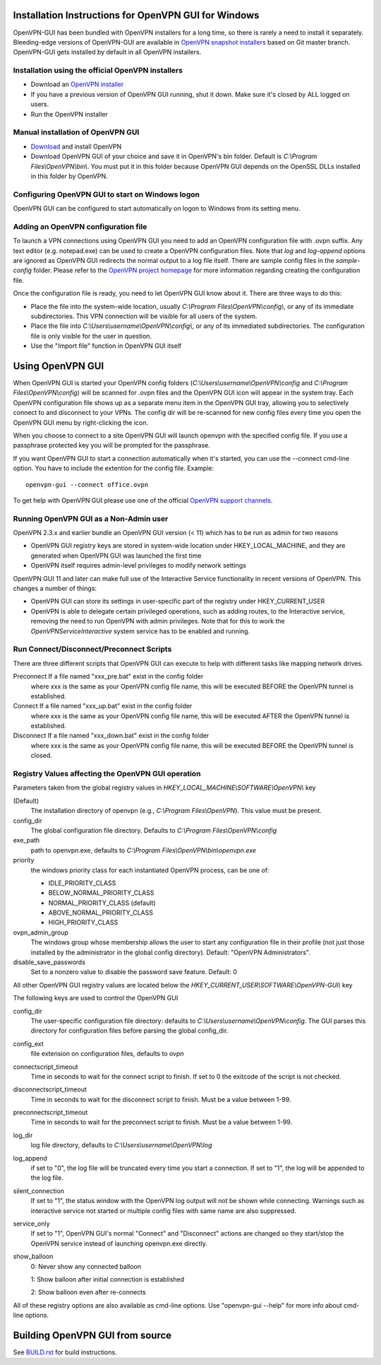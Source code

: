 Installation Instructions for OpenVPN GUI for Windows
#####################################################

OpenVPN-GUI has been bundled with OpenVPN installers for a long time, so there
is rarely a need to install it separately. Bleeding-edge
versions of OpenVPN-GUI are available in `OpenVPN snapshot
installers <http://build.openvpn.net/downloads/snapshots/>`_ based on Git master
branch. OpenVPN-GUI gets installed by default in all OpenVPN installers.

Installation using the official OpenVPN installers
**************************************************

* Download an `OpenVPN installer <https://openvpn.net/index.php/open-source.html>`_
* If you have a previous version of OpenVPN GUI running, shut it down.
  Make sure it's closed by ALL logged on users.

* Run the OpenVPN installer

Manual installation of OpenVPN GUI
**********************************

* `Download <https://openvpn.net/index.php/download/community-downloads.html>`_
  and install OpenVPN

* Download OpenVPN GUI of your choice and save it in OpenVPN's bin folder.
  Default is *C:\\Program Files\\OpenVPN\\bin\\*. You must put it in this folder
  because OpenVPN GUI depends on the OpenSSL DLLs installed in this folder by
  OpenVPN.

Configuring OpenVPN GUI to start on Windows logon
*************************************************

OpenVPN GUI can be configured to start automatically on logon to Windows from
its setting menu.

Adding an OpenVPN configuration file
************************************

To launch a VPN connections using OpenVPN GUI you need to add an OpenVPN
configuration file with .ovpn suffix. Any text editor (e.g. notepad.exe) can be
used to create a OpenVPN configuration files. Note that *log* and *log-append*
options are ignored as OpenVPN GUI redirects the normal output to a log file
itself. There are sample config files in the *sample-config* folder. Please
refer to the `OpenVPN project homepage <https://openvpn.net>`_ for more
information regarding creating the configuration file.

Once the configuration file is ready, you need to let OpenVPN GUI know about it.
There are three ways to do this:

* Place the file into the system-wide location, usually
  *C:\\Program Files\\OpenVPN\\config\\*, or any of its immediate
  subdirectories. This VPN connection will be visible for all users of the
  system.
* Place the file into *C:\\Users\\username\\OpenVPN\\config\\*, or any of its
  immediated subdirectories. The configuration file is only visible for the
  user in question.
* Use the "Import file" function in OpenVPN GUI itself

Using OpenVPN GUI
#################

When OpenVPN GUI is started your OpenVPN config folders
(*C:\\Users\\username\\OpenVPN\\config* and
*C:\\Program Files\\OpenVPN\\config*) will be scanned for .ovpn files and the
OpenVPN GUI icon will appear in the system tray. Each OpenVPN configuration 
file shows up as a separate menu item in the OpenVPN GUI tray, allowing you to
selectively connect to and disconnect to your VPNs. The config dir will be
re-scanned for new config files every time you open the OpenVPN GUI menu by
right-clicking the icon.

When you choose to connect to a site OpenVPN GUI will launch openvpn with
the specified config file. If you use a passphrase protected key you will be
prompted for the passphrase.

If you want OpenVPN GUI to start a connection automatically when it's started,
you can use the --connect cmd-line option. You have to include the extention
for the config file. Example::

    openvpn-gui --connect office.ovpn

To get help with OpenVPN GUI please use one of the official `OpenVPN support
channels <https://community.openvpn.net/openvpn/wiki/GettingHelp>`_.

Running OpenVPN GUI as a Non-Admin user
***************************************

OpenVPN 2.3.x and earlier bundle an OpenVPN GUI version (< 11) which has to be
run as admin for two reasons

* OpenVPN GUI registry keys are stored in system-wide location
  under HKEY_LOCAL_MACHINE, and they are generated when OpenVPN GUI was
  launched the first time
* OpenVPN itself requires admin-level privileges to modify network settings

OpenVPN GUI 11 and later can make full use of the Interactive Service
functionality in recent versions of OpenVPN. This changes a number of
things:

* OpenVPN GUI can store its settings in user-specific part of the registry under
  HKEY_CURRENT_USER
* OpenVPN is able to delegate certain privileged operations, such as adding
  routes, to the Interactive service, removing the need to run OpenVPN with
  admin privileges. Note that for this to work the *OpenVPNServiceInteractive*
  system service has to be enabled and running.

Run Connect/Disconnect/Preconnect Scripts
*****************************************

There are three different scripts that OpenVPN GUI can execute to help
with different tasks like mapping network drives.

Preconnect  If a file named "xxx_pre.bat" exist in the config folder
            where xxx is the same as your OpenVPN config file name,
            this will be executed BEFORE the OpenVPN tunnel is established.

Connect     If a file named "xxx_up.bat" exist in the config folder
            where xxx is the same as your OpenVPN config file name,
            this will be executed AFTER the OpenVPN tunnel is established.

Disconnect  If a file named "xxx_down.bat" exist in the config folder
            where xxx is the same as your OpenVPN config file name,
            this will be executed BEFORE the OpenVPN tunnel is closed.


Registry Values affecting the OpenVPN GUI operation
***************************************************

Parameters taken from the global registry values in
*HKEY_LOCAL_MACHINE\\SOFTWARE\\OpenVPN\\* key

(Default)
    The installation directory of openvpn (e.g., *C:\\Program Files\\OpenVPN*).
    This value must be present.

config_dir
    The global configuration file directory. Defaults to
    *C:\\Program Files\\OpenVPN\\config*

exe_path
    path to openvpn.exe, defaults to *C:\\Program Files\\OpenVPN\\bin\\openvpn.exe*

priority
    the windows priority class for each instantiated OpenVPN process,
    can be one of:

    * IDLE_PRIORITY_CLASS
    * BELOW_NORMAL_PRIORITY_CLASS
    * NORMAL_PRIORITY_CLASS (default)
    * ABOVE_NORMAL_PRIORITY_CLASS
    * HIGH_PRIORITY_CLASS

ovpn_admin_group
    The windows group whose membership allows the user to start any configuration file
    in their profile (not just those installed by the administrator in the global
    config directory). Default: "OpenVPN Administrators".

disable_save_passwords
    Set to a nonzero value to disable the password save feature.
    Default: 0

All other OpenVPN GUI registry values are located below the
*HKEY_CURRENT_USER\\SOFTWARE\\OpenVPN-GUI\\* key

The following keys are used to control the OpenVPN GUI

config_dir
    The user-specific configuration file directory: defaults to
    *C:\\Users\\username\\OpenVPN\\config*.
    The GUI parses this directory for configuration files before
    parsing the global config_dir.

config_ext
    file extension on configuration files, defaults to *ovpn*

connectscript_timeout
    Time in seconds to wait for the connect script to finish. If set to 0
    the exitcode of the script is not checked.

disconnectscript_timeout
    Time in seconds to wait for the disconnect script to finish. Must be a
    value between 1-99.

preconnectscript_timeout
    Time in seconds to wait for the preconnect script to finish. Must be a
    value between 1-99.

log_dir
    log file directory, defaults to *C:\\Users\\username\\OpenVPN\\log*

log_append
    if set to "0", the log file will be truncated every time you start a
    connection. If set to "1", the log will be appended to the log file.
  
silent_connection
    If set to "1", the status window with the OpenVPN log output will
    not be shown while connecting. Warnings such as interactive service
    not started or multiple config files with same name are also suppressed.

service_only
    If set to "1", OpenVPN GUI's normal "Connect" and "Disconnect"
    actions are changed so they start/stop the OpenVPN service instead
    of launching openvpn.exe directly.

show_balloon
    0: Never show any connected balloon

    1: Show balloon after initial connection is established

    2: Show balloon even after re-connects

All of these registry options are also available as cmd-line options.
Use "openvpn-gui --help" for more info about cmd-line options.

Building OpenVPN GUI from source
################################

See `BUILD.rst <BUILD.rst>`_ for build instructions.
